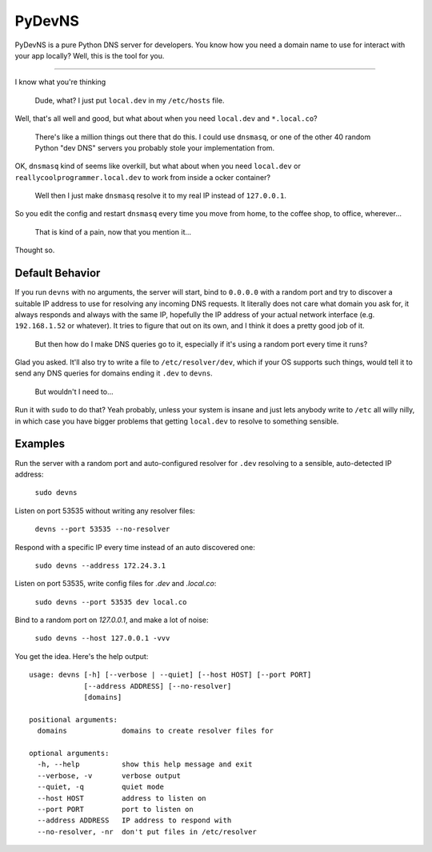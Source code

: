 PyDevNS
=======
PyDevNS is a pure Python DNS server for developers. You know how you need
a domain name to use for interact with your app locally? Well, this is the tool
for you.

----------

I know what you're thinking

   Dude, what? I just put ``local.dev`` in my ``/etc/hosts`` file.

Well, that's all well and good, but what about when you need ``local.dev`` and
``*.local.co``?

   There's like a million things out there that do this. I could use
   ``dnsmasq``, or one of the other 40 random Python "dev DNS" servers you
   probably stole your implementation from.

OK, ``dnsmasq`` kind of seems like overkill, but what about when you need
``local.dev`` or ``reallycoolprogrammer.local.dev`` to work from inside a 
ocker container?

   Well then I just make ``dnsmasq`` resolve it to my real IP instead of
   ``127.0.0.1``. 

So you edit the config and restart ``dnsmasq`` every time you move from home,
to the coffee shop, to office, wherever...

   That is kind of a pain, now that you mention it...

Thought so.

Default Behavior
----------------

If you run ``devns`` with no arguments, the server will start, bind to
``0.0.0.0`` with a random port and try to discover a suitable IP address to use
for resolving any incoming DNS requests. It literally does not care what domain
you ask for, it always responds and always with the same IP, hopefully the IP
address of your actual network interface (e.g. ``192.168.1.52`` or whatever).
It tries to figure that out on its own, and I think it does a pretty good job
of it.

   But then how do I make DNS queries go to it, especially if it's using a
   random port every time it runs?

Glad you asked. It'll also try to write a file to ``/etc/resolver/dev``, which
if your OS supports such things, would tell it to send any DNS queries for
domains ending it ``.dev`` to ``devns``.

   But wouldn't I need to...

Run it with ``sudo`` to do that? Yeah probably, unless your system is insane
and just lets anybody write to ``/etc`` all willy nilly, in which case you have
bigger problems that getting ``local.dev`` to resolve to something sensible.

Examples
--------
Run the server with a random port and auto-configured resolver for ``.dev``
resolving to a sensible, auto-detected IP address:

   ``sudo devns``

Listen on port 53535 without writing any resolver files:

  ``devns --port 53535 --no-resolver``

Respond with a specific IP every time instead of an auto discovered one:

  ``sudo devns --address 172.24.3.1``

Listen on port 53535, write config files for `.dev` and `.local.co`:

  ``sudo devns --port 53535 dev local.co``

Bind to a random port on `127.0.0.1`, and make a lot of noise:

   ``sudo devns --host 127.0.0.1 -vvv``

You get the idea. Here's the help output::

    usage: devns [-h] [--verbose | --quiet] [--host HOST] [--port PORT]
                 [--address ADDRESS] [--no-resolver]
                 [domains]

    positional arguments:
      domains             domains to create resolver files for

    optional arguments:
      -h, --help          show this help message and exit
      --verbose, -v       verbose output
      --quiet, -q         quiet mode
      --host HOST         address to listen on
      --port PORT         port to listen on
      --address ADDRESS   IP address to respond with
      --no-resolver, -nr  don't put files in /etc/resolver
